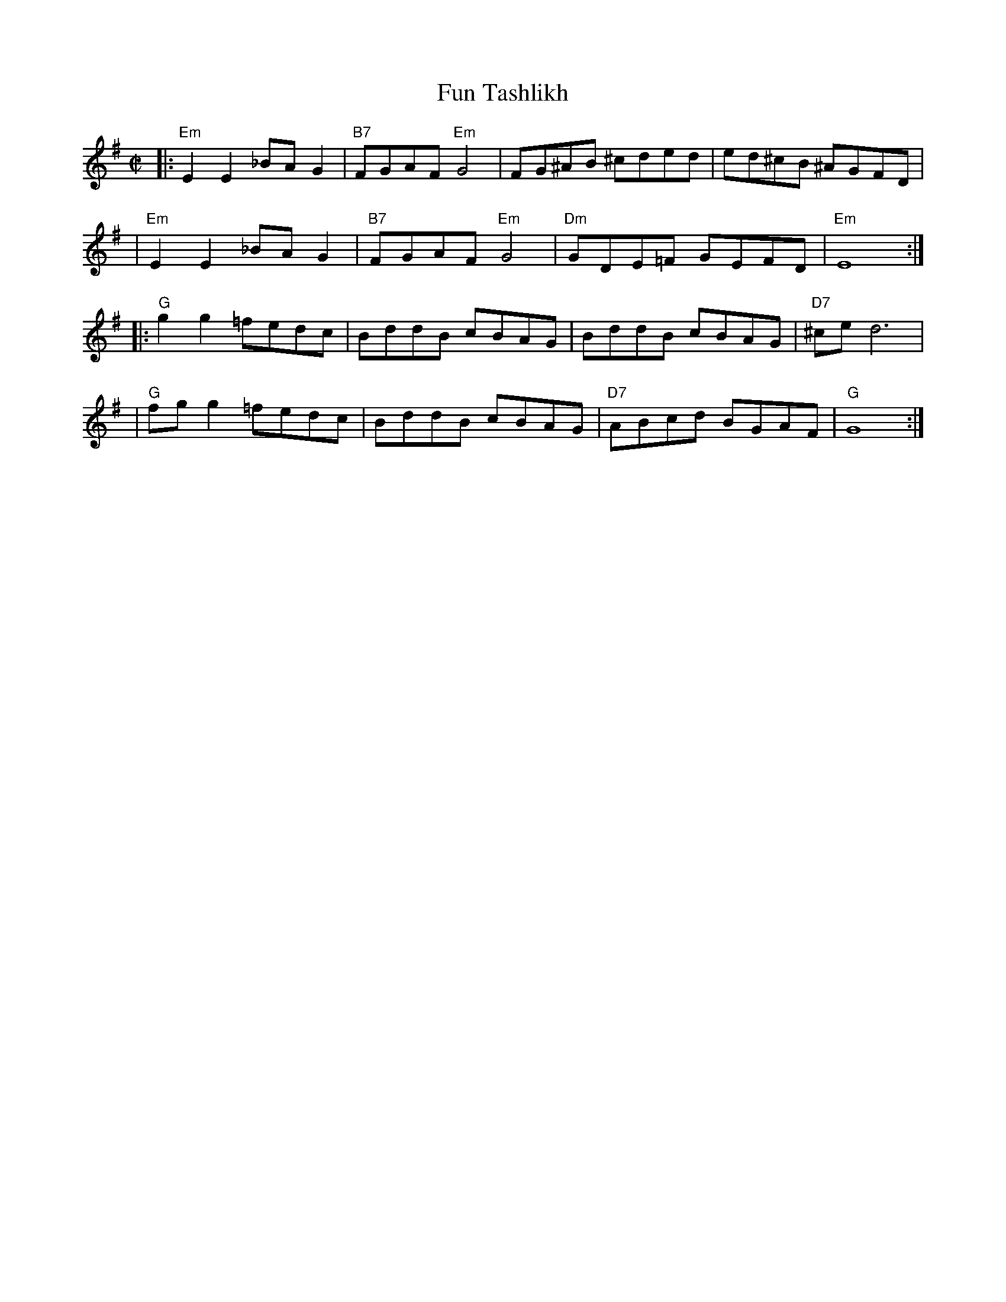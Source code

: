 X: 1006
T: Fun Tashlikh
S: printed MS from Glenn Dickson
M: C|
L: 1/8
K: Em
|:"Em"E2E2 _BAG2 | "B7"FGAF "Em"G4 | FG^AB ^cded | ed^cB ^AGFD |
| "Em"E2E2 _BAG2 | "B7"FGAF "Em"G4 | "Dm"GDE=F GEFD | "Em"E8 :|
|: "G"g2g2 =fedc | BddB cBAG | BddB cBAG | "D7"^ce d6 |
|  "G"fgg2 =fedc | BddB cBAG | "D7"ABcd BGAF | "G"G8 :|
